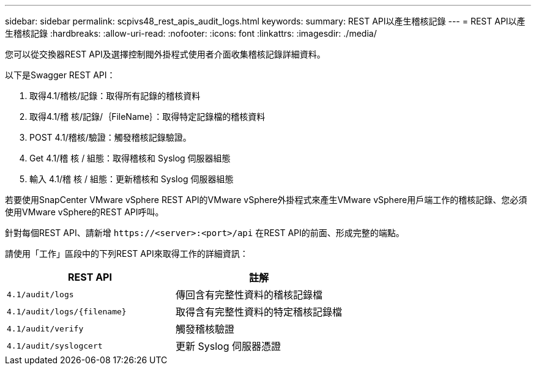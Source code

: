 ---
sidebar: sidebar 
permalink: scpivs48_rest_apis_audit_logs.html 
keywords:  
summary: REST API以產生稽核記錄 
---
= REST API以產生稽核記錄
:hardbreaks:
:allow-uri-read: 
:nofooter: 
:icons: font
:linkattrs: 
:imagesdir: ./media/


[role="lead"]
您可以從交換器REST API及選擇控制閥外掛程式使用者介面收集稽核記錄詳細資料。

以下是Swagger REST API：

. 取得4.1/稽核/記錄：取得所有記錄的稽核資料
. 取得4.1/稽 核/記錄/｛FileName｝：取得特定記錄檔的稽核資料
. POST 4.1/稽核/驗證：觸發稽核記錄驗證。
. Get 4.1/稽 核 / 組態：取得稽核和 Syslog 伺服器組態
. 輸入 4.1/稽 核 / 組態：更新稽核和 Syslog 伺服器組態


若要使用SnapCenter VMware vSphere REST API的VMware vSphere外掛程式來產生VMware vSphere用戶端工作的稽核記錄、您必須使用VMware vSphere的REST API呼叫。

針對每個REST API、請新增 `\https://<server>:<port>/api` 在REST API的前面、形成完整的端點。

請使用「工作」區段中的下列REST API來取得工作的詳細資訊：

|===
| REST API | 註解 


| `4.1/audit/logs` | 傳回含有完整性資料的稽核記錄檔 


| `4.1/audit/logs/{filename}` | 取得含有完整性資料的特定稽核記錄檔 


| `4.1/audit/verify` | 觸發稽核驗證 


| `4.1/audit/syslogcert` | 更新 Syslog 伺服器憑證 
|===